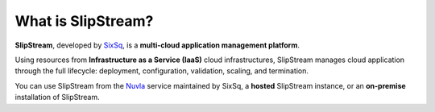What is SlipStream?
===================

**SlipStream**, developed by SixSq_, is a **multi-cloud application
management platform**.

Using resources from **Infrastructure as a Service (IaaS)** cloud
infrastructures, SlipStream manages cloud application through the full
lifecycle: deployment, configuration, validation, scaling, and
termination.

.. image:: images/diagrams/cloud-application-lifecycle.png
   :width: 70%
   :align: center

You can use SlipStream from the Nuvla_ service maintained by SixSq, a
**hosted** SlipStream instance, or an **on-premise** installation of
SlipStream.


.. _Nuvla: http://nuv.la

.. _SixSq: http://sixsq.com

